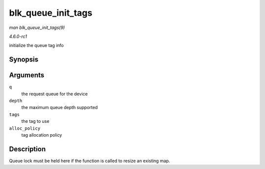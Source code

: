 
.. _API-blk-queue-init-tags:

===================
blk_queue_init_tags
===================

*man blk_queue_init_tags(9)*

*4.6.0-rc1*

initialize the queue tag info


Synopsis
========

.. c:function:: int blk_queue_init_tags( struct request_queue * q, int depth, struct blk_queue_tag * tags, int alloc_policy )

Arguments
=========

``q``
    the request queue for the device

``depth``
    the maximum queue depth supported

``tags``
    the tag to use

``alloc_policy``
    tag allocation policy


Description
===========

Queue lock must be held here if the function is called to resize an existing map.

